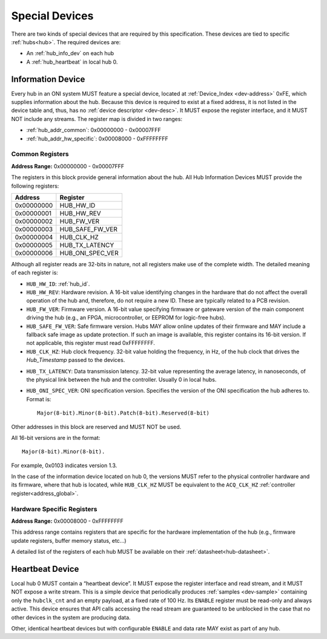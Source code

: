 .. _special-devs:

Special Devices
================
There are two kinds of special devices that are required by this specification.
These devices are tied to specific :ref:`hubs<hub>`. The required devices are:

- An :ref:`hub_info_dev` on each hub
- A :ref:`hub_heartbeat` in local hub 0.

.. _hub_info_dev:

Information Device
--------------------
Every hub in an ONI system MUST feature a special device, located at
:ref:`Device_Index <dev-address>` 0xFE, which supplies information
about the hub. Because this device is required to exist at a fixed address, it
is not listed in the device table and, thus, has no :ref:`device descriptor
<dev-desc>`.  It MUST expose the register interface, and it MUST NOT include
any streams. The register map is divided in two ranges:

- :ref:`hub_addr_common`: 0x00000000 - 0x00007FFF
- :ref:`hub_addr_hw_specific`: 0x00008000 - 0xFFFFFFFF

.. _hub_addr_common:

Common Registers
^^^^^^^^^^^^^^^^^^^^^^

**Address Range:**  0x00000000 - 0x00007FFF

The registers in this block provide general information about the hub.
All Hub Information Devices MUST provide the following registers:

========== ================================
Address    Register
========== ================================
0x00000000 HUB_HW_ID
0x00000001 HUB_HW_REV
0x00000002 HUB_FW_VER
0x00000003 HUB_SAFE_FW_VER
0x00000004 HUB_CLK_HZ
0x00000005 HUB_TX_LATENCY
0x00000006 HUB_ONI_SPEC_VER
========== ================================

Although all register reads are 32-bits in nature, not all registers make use of
the complete width. The detailed meaning of each register is:

- ``HUB_HW_ID``: :ref:`hub_id`.

- ``HUB_HW_REV``: Hardware revision. A 16-bit value identifying changes in the
  hardware that do not affect the overall operation of the hub and, therefore,
  do not require a new ID. These are typically related to a PCB revision.

- ``HUB_FW_VER``: Firmware version. A 16-bit value specifying firmware or
  gateware version of the main component driving the hub (e.g., an FPGA,
  microcontroller, or EEPROM for logic-free hubs).

- ``HUB_SAFE_FW_VER``: Safe firmware version. Hubs MAY allow online updates of
  their firmware and MAY include a fallback safe image as update protection. If
  such an image is available, this register contains its 16-bit version. If not
  applicable, this register must read 0xFFFFFFFF.

- ``HUB_CLK_HZ``: Hub clock frequency. 32-bit value holding the frequency, in
  Hz, of the hub clock that drives the *Hub_Timestamp* passed to the devices.

.. _hub_tx_latency:

- ``HUB_TX_LATENCY``: Data transmission latency. 32-bit value representing the
  average latency, in nanoseconds, of the physical link between the hub and the
  controller. Usually 0 in local hubs.

- ``HUB_ONI_SPEC_VER``: ONI specification version. Specifies the version of the
  ONI specification the hub adheres to. Format is:

  ::

    Major(8-bit).Minor(8-bit).Patch(8-bit).Reserved(8-bit)

Other addresses in this block are reserved and MUST NOT be used.

All 16-bit versions are in the format:

::

  Major(8-bit).Minor(8-bit).

For example, 0x0103 indicates version 1.3.

In the case of the information device located on hub 0, the versions MUST refer
to the physical controller hardware and its firmware, where that hub is located,
while ``HUB_CLK_HZ`` MUST be equivalent to the ``ACQ_CLK_HZ`` :ref:`controller
register<address_global>`.

.. _hub_addr_hw_specific:

Hardware Specific Registers
^^^^^^^^^^^^^^^^^^^^^^^^^^^^^^^^^

**Address Range:**  0x00008000 - 0xFFFFFFFF

This address range contains registers that are specific for the hardware
implementation of the hub (e.g., firmware update registers, buffer memory
status, etc...)

A detailed list of the registers of each hub MUST be available on their
:ref:`datasheet<hub-datasheet>`.

.. _hub_heartbeat:

Heartbeat Device
------------------
Local hub 0 MUST contain a “heartbeat device”.  It MUST expose the register
interface and read stream, and it MUST NOT expose a write stream. This is a
simple device that periodically produces :ref:`samples <dev-sample>` containing
only the ``hubclk_cnt`` and an empty payload, at a fixed rate of 100 Hz. Its
``ENABLE`` register must be read-only and always active. This device ensures
that API calls accessing the read stream are guaranteed to be unblocked in the
case that no other devices in the system are producing data.

Other, identical heartbeat devices but with configurable ``ENABLE`` and data
rate MAY exist as part of any hub.
